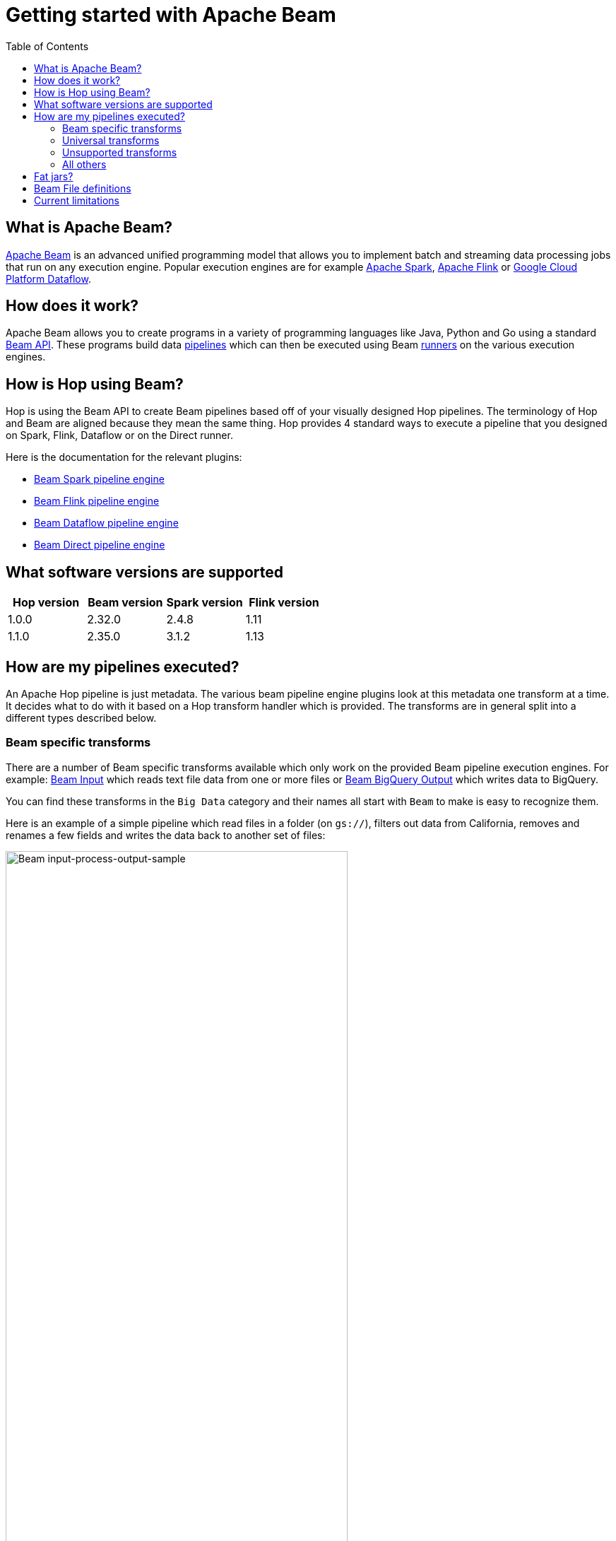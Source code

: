 ////
Licensed to the Apache Software Foundation (ASF) under one
or more contributor license agreements.  See the NOTICE file
distributed with this work for additional information
regarding copyright ownership.  The ASF licenses this file
to you under the Apache License, Version 2.0 (the
"License"); you may not use this file except in compliance
with the License.  You may obtain a copy of the License at
  http://www.apache.org/licenses/LICENSE-2.0
Unless required by applicable law or agreed to in writing,
software distributed under the License is distributed on an
"AS IS" BASIS, WITHOUT WARRANTIES OR CONDITIONS OF ANY
KIND, either express or implied.  See the License for the
specific language governing permissions and limitations
under the License.
////
[[GettingStartedWithBeam]]
:imagesdir: ../assets/images
:description: Apache Beam is an advanced unified programming model that allows you to implement and run batch and streaming data processing jobs.

:toc:

= Getting started with Apache Beam

== What is Apache Beam?

https://beam.apache.org[Apache Beam] is an advanced unified programming model that allows you to implement batch and streaming data processing jobs that run on any execution engine.
Popular execution engines are for example https://spark.apache.org[Apache Spark], https://flink.apache.org[Apache Flink] or https://cloud.google.com/dataflow[Google Cloud Platform Dataflow].

== How does it work?

Apache Beam allows you to create programs in a variety of programming languages like Java, Python and Go using a standard https://beam.apache.org/documentation/programming-guide/[Beam API].
These programs build data https://beam.apache.org/documentation/programming-guide/#creating-a-pipeline[pipelines] which can then be executed using Beam https://beam.apache.org/documentation/runners/capability-matrix/[runners] on the various execution engines.

== How is Hop using Beam?

Hop is using the Beam API to create Beam pipelines based off of your visually designed Hop pipelines.
The terminology of Hop and Beam are aligned because they mean the same thing.
Hop provides 4 standard ways to execute a pipeline that you designed on Spark, Flink, Dataflow or on the Direct runner.

Here is the documentation for the relevant plugins:

* xref:pipeline/pipeline-run-configurations/beam-spark-pipeline-engine.adoc[Beam Spark pipeline engine]
* xref:pipeline/pipeline-run-configurations/beam-flink-pipeline-engine.adoc[Beam Flink pipeline engine]
* xref:pipeline/pipeline-run-configurations/beam-dataflow-pipeline-engine.adoc[Beam Dataflow pipeline engine]
* xref:pipeline/pipeline-run-configurations/beam-direct-pipeline-engine.adoc[Beam Direct pipeline engine]

[[supportedversions]]
== What software versions are supported

|===
|Hop version |Beam version |Spark version |Flink version

|1.0.0
|2.32.0
|2.4.8
|1.11

|1.1.0
|2.35.0
|3.1.2
|1.13

|===

== How are my pipelines executed?

An Apache Hop pipeline is just metadata.
The various beam pipeline engine plugins look at this metadata one transform at a time.
It decides what to do with it based on a Hop transform handler which is provided.
The transforms are in general split into a different types described below.

=== Beam specific transforms

There are a number of Beam specific transforms available which only work on the provided Beam pipeline execution engines.
For example: xref:pipeline/transforms/beaminput.adoc[Beam Input] which reads text file data from one or more files or xref:pipeline/transforms/beambigqueryoutput.adoc[Beam BigQuery Output] which writes data to BigQuery.

You can find these transforms in the `Big Data` category and their names all start with `Beam` to make is easy to recognize them.

Here is an example of a simple pipeline which read files in a folder (on `gs://`), filters out data from California, removes and renames a few fields and writes the data back to another set of files:

image::getting-started-input-process-output-sample.png[Beam input-process-output-sample,width=75%]

=== Universal transforms

There are a few transforms which are translated into Beam variations:

* xref:pipeline/transforms/memgroupby.adoc[Memory Group By]: This transform allows you to aggregate data across large data volumes.
When using the Beam engines it uses `org.apache.beam.sdk.transforms.GroupByKey`.
* xref:pipeline/transforms/mergejoin.adoc[Merge Join]: You can join 2 data sources with this transform.
The main difference is that in the Beam engines the input data doesn't need to be sorted.
The Beam class used to perform this is: `org.apache.beam.sdk.extensions.joinlibrary.Join`.
* xref:pipeline/transforms/rowgenerator.adoc[Generate Rows]: This transform is used to generate (empty/static) rows of data.
It can be either a fixed number, or it can generate rows indefinitely.
When using the Beam engines it uses `org.apache.beam.sdk.io.synthetic.SyntheticBoundedSource` or `org.apache.beam.sdk.io.synthetic.SyntheticUnboundedSource`.

[#_unsupported_transforms]
=== Unsupported transforms

A few transforms are simply not supported because we haven't found a good way to do this on Beam yet:

* xref:pipeline/transforms/uniquerows.adoc[Unique Rows]
* xref:pipeline/transforms/groupby.adoc[Group By] : Use the `Memory Group By` instead
* xref:pipeline/transforms/sort.adoc[Sort Rows]

The xref:pipeline/transforms/rowdenormaliser.adoc[Denormaliser] transform works technically correct on Apache Beam in release 1.1.0 and later.
Even so you need to consider that the aggregation of the key-value pairs in that transform (in the general case) only happens on a sub-set of the rows.
That is because in a Beam pipeline the order in which rows arrive is lost because they are continuously re-shuffled to maximize parallelism.
This is different from the behavior of the "Local" Hop pipeline engine.

To get around this issue you can apply a xref:pipeline/transforms/memgroupby.adoc[Memory Group By] transform across the whole dataset to grab the first non-null value of every field you de-normalised.
This will produce the correct result.

=== All others

All other transforms are simply supported.
They are wrapped in a bit of code to make the exact same code that runs on the Hop local pipeline engine work in a Beam pipeline.
There are a few things to mention though.

|===
|Special case |Solution

|Info transforms
|Some transforms like `Stream Lookup` read data from other transforms.
This is handled by https://beam.apache.org/documentation/patterns/side-inputs/[side-inputs] for the data in the Beam API and is as such fully supported.

|Target transforms
|Sometimes you want to target specific transforms like in `Switch Case` or `Filter Rows`.
This is fully supported as well and handled by the Beam API which handles https://beam.apache.org/documentation/programming-guide/#additional-outputs[additional outputs].

|Non-Beam input transforms
|When you're reading data using a non-beam transform (see `Beam specific transforms` above) we need to make sure that this transform is executed in exactly one thread.
Otherwise, you might read your XML or JSON document many times by the inherently parallel intentions of the various engines.
This is handled by doing a Group By over a single value.
You'll see the following in for example your Dataflow pipeline: `Create.Values` -> `WithKeys` -> `GroupByKey` -> `Values` -> `Flatten.Iterables` -> `ParDo` ... and all this is just done to make sure we only ever execute our transform once.

image:beam-getting-started-input-transforms-on-dataflow.png[Non-Beam input transforms on Dataflow,width=30%]

|Non-Beam Output transforms
|The insistence of a Beam pipeline to run work in parallel can also trip you up on the output side.
In rare cases maybe you don't want a server to be bombarded by dozens of inbound connections.
To limit the amount of output copies you can include *`SINGLE_BEAM`* in the number of copies value of a transform (click on the transform and select `Number of copies` in the Hop GUI).
This will do a GroupBy exercise over all records to iterate over those and force a single thread.

|Row batching with non-Beam transforms
|A lot of target databases like to receive rows in batches of records.
So if you have a transform like for example `Table Output` or `Neo4j Output` you might see that performance is not that great.
This is because by default the https://beam.apache.org/documentation/runtime/model/[Beam programming model] is designed to stream rows of data through a pipeline in `bundles` and the Hop API only knows about a single record at once.
For these transforms you can include *`BATCH`* in the number of copies string of a transform click on the transform and select `Number of copies` in the Hop GUI).
For these flagged transforms you can then specify 2 parameters in your Beam pipeline run configurations.
When you set these you can determine how long rows are kept behind before being forced to the transforms in question

*Streaming Hop transform flush interval*: how long in time are rows kept and batched up?
If you care about latency make this lower (500 or lower).
If you have a long-running batching pipeline, make it higher (10000 or higher perhaps).

*Hop streaming transforms buffer size*: how many rows are being batched?
Consider making it the same as the batching size you use in your transform metadata (e.g. `Table Output`, `Neo4j Cypher`, ...)

Please note that these are maximum values.
If the end of a bundle is reached in a pipeline rows are always forced to the transform code and as such pushed to the target system.
To get an idea of how many times a batching buffer is flushed to the underlying transform code (and as such to for example a remote database) we added a `Flushes` metric.
You will notice this in your metrics view in the Hop GUI when executing.

image:beam-getting-started-flushes-metric.png[Beam Flushes Metrics,width=75%]

|===

== Fat jars?

A fat jar is often used to package up all the code you need for a particular project.
The Spark, Flink and Dataflow execution engines like it since it massively simplifies the Java classpath when executing pipelines.
Apache Hop allows you to create a fat jar in the Hop GUI with the `Tools/Generate a Hop fat jar...` menu or using the following command:

[source]
----
sh hop-config.sh -fj /path/to/fat.jar
----

The path to this fat jar can then be referenced in the various Beam runtime configurations.
Note that the current version of Hop and all its plugins are used to build the fat jar.
If you install or remove plugins or update Hop itself make sure to remember to generate a new fat jar or to update it.

== Beam File definitions

The xref:pipeline/transforms/beaminput.adoc[Beam Input] and xref:pipeline/transforms/beamoutput.adoc[Beam Output] transforms expect you to define the layout of the file(s) being read or written.

image::beam-getting-started-beam-file-definition.png[Beam File Definition example]

== Current limitations

There are some specific advantages to using engines like Spark, Flink and Dataflow.
However, with it come some limitations as well...

* Previewing data is not available (yet).
Because of the distributed nature of execution we don't have a great way to acquire preview data.
* Unit testing: not available for similar reasons compared to previewing or debugging.
To test your Beam pipelines pick up data after a pipeline is done and compare that to a golden data set in another pipeline running with a "Local Hop" pipeline engine.
* Debugging or pausing a pipeline is not supported










